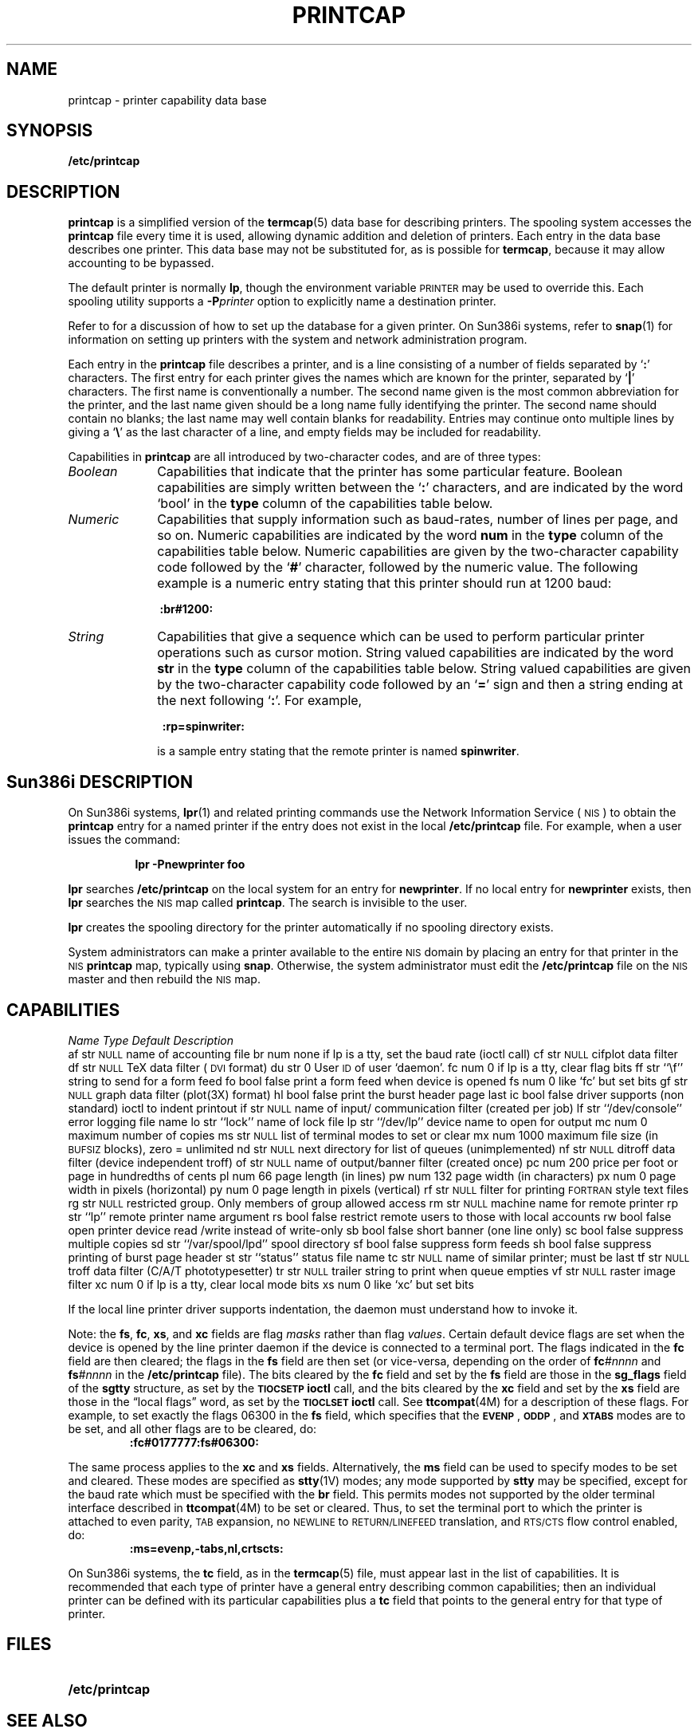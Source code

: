 '\" t
.\" Copyright (c) 1983 Regents of the University of California.
.\" All rights reserved.  The Berkeley software License Agreement
.\" specifies the terms and conditions for redistribution.
.\"
.\" @(#)printcap.5 1.1 92/07/30 SMI; from UCB 4.3
.TH PRINTCAP 5 "24 February 1988"
.SH NAME
printcap \- printer capability data base
.SH SYNOPSIS
.B /etc/printcap
.SH DESCRIPTION
.IX  "printcap file"  ""  "\fLprintcap\fP \(em printer capability data base"
.LP
.B printcap
is a simplified version of the
.BR termcap (5)
data base for describing printers.
The spooling system accesses the
.B printcap
file every time it is used, allowing dynamic
addition and deletion of printers.
Each entry in the data base describes one printer.
This data base may not be substituted for, as is possible for
.BR termcap ,
because it may allow accounting to be bypassed.
.LP
The default printer is normally
.BR lp ,
though the environment variable
.SM PRINTER
may be used to override this.
Each spooling utility supports a
.BI \-P printer
option to explicitly name a destination printer.
.LP
Refer to
.TX ADMIN
for a discussion of how to set up the
database for a given printer.
.\" Sun386i
On Sun386i systems, refer to 
.BR snap (1)
for information on setting up printers with the system
and network administration program. 
.LP
Each entry in the
.B printcap
file describes a printer, and is a line
consisting of a number of fields separated by
.RB ` : '
characters.
The first entry for each printer
gives the names which are known for the
printer, separated by
.RB ` | '
characters.
The first name is conventionally a number. 
The second name given is the most common abbreviation
for the printer, and the last name given should
be a long name fully identifying the printer.
The second name should contain no blanks;
the last name may well contain blanks for readability.
Entries may continue onto multiple lines by giving a
.RB ` \e '
as the last character of a line, and empty fields
may be included for readability.
.LP
Capabilities in
.B printcap
are all introduced by two-character codes,
and are of three types:
.LP
.TP 10
.I Boolean
Capabilities that indicate that the printer
has some particular feature.
Boolean capabilities are simply written between the
.RB ` : '
characters, and
are indicated by the word `bool' in the
.B type
column of the capabilities table below.
.TP
.I Numeric
Capabilities that supply information such
as baud-rates, number of lines per page, and so on.
Numeric capabilities are indicated by the word
.B num
in the
.B type
column of the capabilities table below.
Numeric capabilities are given by the
two-character capability code followed by the
.RB ` # '
character, followed by the numeric value.
The following example is a numeric
entry stating that this printer should
run at 1200 baud:
.IP
.B 	\ :br#1200:\ 
.TP
.I String
Capabilities that give a sequence which can
be used to perform particular
printer operations such as cursor motion.
String valued capabilities
are indicated by the word
.B str
in the
.B type
column of the capabilities table below.
String valued capabilities
are given by the two-character
capability code followed by an
.RB ` = '
sign and then a string ending at the next following
.RB ` : '.
For example,
.IP
.B 	\ \ :rp=spinwriter:\ 
.IP
is a sample entry stating that the remote printer
is named
.BR spinwriter .
.SH Sun386i DESCRIPTION
.LP
On Sun386i systems,
.BR lpr (1)
and related printing commands use the 
Network Information Service
(\s-1NIS\s0)
to obtain the 
.B printcap
entry for a named printer if the entry does not exist in the local
.B /etc/printcap
file.
For example, when a user issues the command:
.IP
.B 	\ \ lpr -Pnewprinter foo\ 
.LP
.B lpr 
searches 
.B /etc/printcap
on the local system for an entry for
.BR newprinter .
If no local entry for 
.B newprinter
exists, then 
.B lpr 
searches the 
.SM NIS
map called
.BR printcap .
The search is invisible to the user. 
.LP
.B lpr
creates the spooling directory for the printer automatically if 
no spooling directory exists.
.LP
System administrators can make a printer available to the 
entire 
.SM NIS
domain by placing an entry
for that printer in the 
.SM NIS
.B printcap 
map, typically using
.BR snap .
Otherwise, the system administrator must edit the 
.B /etc/printcap
file on the 
.SM NIS
master and then rebuild the 
.SM NIS
map. 
.SH CAPABILITIES
.LP
.\" === troff version ====
.if n .ig IG
.TS
c c l l
cfB l l l .
\fIName	Type	Default	Description\fP
.sp .5
af	str	\s-1NULL\s0	name of accounting file
br	num	none	if lp is a tty, set the baud rate (ioctl call)
cf	str	\s-1NULL\s0	cifplot data filter
df	str	\s-1NULL\s0	TeX data filter (\s-1DVI\s0 format)
du	str	0	User \s-1ID\s0 of user `daemon'.
fc	num	0	if lp is a tty, clear flag bits
ff	str	``\ef''	string to send for a form feed
fo	bool	false	print a form feed when device is opened
fs	num	0	like `fc' but set bits
gf	str	\s-1NULL\s0	graph data filter (plot(3X) format)
hl	bool	false	print the burst header page last
ic	bool	false	driver supports (non standard) ioctl to indent printout
if	str	\s-1NULL\s0	name of input/communication filter (created per job)
lf	str	``/dev/console''	error logging file name
lo	str	``lock''	name of lock file
lp	str	``/dev/lp''	device name to open for output
mc	num	0	maximum number of copies
ms	str	\s-1NULL\s0	list of terminal modes to set or clear
mx	num	1000	maximum file size (in \s-1BUFSIZ\s0 blocks), zero = unlimited
nd	str	\s-1NULL\s0	next directory for list of queues (unimplemented)
nf	str	\s-1NULL\s0	ditroff data filter (device independent troff)
of	str	\s-1NULL\s0	name of output/banner filter (created once)
pc	num	200	price per foot or page in hundredths of cents
pl	num	66	page length (in lines)
pw	num	132	page width (in characters)
px	num	0	page width in pixels (horizontal)
py	num	0	page length in pixels (vertical)
rf	str	\s-1NULL\s0	filter for printing \s-1FORTRAN\s0 style text files
rg	str	\s-1NULL\s0	restricted group. Only members of group allowed access
rm	str	\s-1NULL\s0	machine name for remote printer
rp	str	``lp''	remote printer name argument
rs	bool	false	restrict remote users to those with local accounts
rw	bool	false	open printer device read/write instead of write-only
sb	bool	false	short banner (one line only)
sc	bool	false	suppress multiple copies
sd	str	``/var/spool/lpd''	spool directory
sf	bool	false	suppress form feeds
sh	bool	false	suppress printing of burst page header
st	str	``status''	status file name
tc	str	\s-1NULL\s0	name of similar printer; must be last	 
tf	str	\s-1NULL\s0	troff data filter (C/A/T phototypesetter)
tr	str	\s-1NULL\s0	trailer string to print when queue empties
vf	str	\s-1NULL\s0	raster image filter
xc	num	0	if lp is a tty, clear local mode bits
xs	num	0	like `xc' but set bits
.TE
.IG
.\" === end troff version ====
.\" === nroff version ====
.if t .ig IG
.ta +5n +5n +19n +25n 
\fIName	Type	Default	Description\fP
.sp .5
af	str	\s-1NULL\s0	name of accounting file
br	num	none	if lp is a tty, set the baud 
			rate (ioctl call)
cf	str	\s-1NULL\s0	cifplot data filter
df	str	\s-1NULL\s0	TeX data filter (\s-1DVI\s0 format)
du	str	0	User \s-1ID\s0 of user `daemon'.
fc	num	0	if lp is a tty, clear 
			flag bits
ff	str	``\ef''	string to send for a 
			form feed
fo	bool	false	print a form feed when 
			device is opened
fs	num	0	like `fc' but set bits
gf	str	\s-1NULL\s0	graph data filter 
			(plot(3X) format)
hl	bool	false	print the burst header 
			page last
ic	bool	false	driver supports (non 
			standard) ioctl to indent 
			printout
if	str	\s-1NULL\s0	name of input/
			communication filter 
			(created per job)
lf	str	``/dev/console''	error logging file name
lo	str	``lock''	name of lock file
lp	str	``/dev/lp''	device name to open 
			for output
mc	num	0	maximum number of copies
ms	str	\s-1NULL\s0	list of terminal modes to 
			set or clear
mx	num	1000	maximum file size (in 
			\s-1BUFSIZ\s0 blocks), 
			zero = unlimited
nd	str	\s-1NULL\s0	next directory for list 
			of queues (unimplemented)
nf	str	\s-1NULL\s0	ditroff data filter 
			(device independent troff)
of	str	\s-1NULL\s0	name of output/banner 
			filter (created once)
pc	num	200	price per foot or page in 
			hundredths of cents
pl	num	66	page length (in lines)
pw	num	132	page width (in characters)
px	num	0	page width in pixels 
			(horizontal)
py	num	0	page length in pixels 
			(vertical)
rf	str	\s-1NULL\s0	filter for printing \s-1FORTRAN\s0 
			style text files
rg	str	\s-1NULL\s0	restricted group. Only 
			members of group allowed access
rm	str	\s-1NULL\s0	machine name for remote 
			printer
rp	str	``lp''	remote printer name argument
rs	bool	false	restrict remote users to 
			those with local accounts
rw	bool	false	open printer device read
			/write instead of write-only
sb	bool	false	short banner (one line only)
sc	bool	false	suppress multiple copies
sd	str	``/var/spool/lpd''	spool directory
sf	bool	false	suppress form feeds
sh	bool	false	suppress printing of burst 
			page header
st	str	``status''	status file name
tc	str	\s-1NULL\s0	name of similar printer; 
			must be last	 
tf	str	\s-1NULL\s0	troff data filter (C/A/T 
			phototypesetter)
tr	str	\s-1NULL\s0	trailer string to print 
			when queue empties
vf	str	\s-1NULL\s0	raster image filter
xc	num	0	if lp is a tty, clear 
			local mode bits
xs	num	0	like `xc' but set bits
.fi
.DT
.IG
.\" === end nroff version ===
.LP
If the local line printer driver supports
indentation, the daemon must understand how to invoke it.
.LP
Note: the
.BR fs ,
.BR fc ,
.BR xs ,
and
.B xc
fields are flag
.I masks
rather than flag
.IR values .
Certain default device flags are set when the device is
opened by the line printer daemon if the device is connected to a
terminal port.
The flags indicated in the
.B fc
field are then cleared;
the flags in the
.B fs
field are then set (or vice-versa,
depending on the order of
.BI fc #nnnn
and
.BI fs #nnnn
in the
.B /etc/printcap
file).  The bits cleared by the
.B fc
field and set by the
.B fs
field are those in the
.B sg_flags
field of the
.B sgtty
structure, as set by the
.SB TIOCSETP
.B ioctl
call, and the bits cleared by the
.B xc
field and set by the
.B xs
field are those in the \*(lqlocal flags\*(rq word, as set by the
.SB TIOCLSET
.B ioctl
call.  See
.BR ttcompat (4M)
for a description of these flags.
For example, to set exactly the flags
06300 in the
.B fs
field, which specifies that the
.SM
.BR EVENP \*S,
.SM
.BR ODDP \*S,
and
.SB XTABS
modes are to be set, and all other flags are to be cleared, do:
.RS
.nf
.B :fc#0177777:fs#06300:
.fi
.RE
.LP
The same process applies to the
.B xc
and
.B xs
fields.  Alternatively, the
.B ms
field can be used to specify modes to be set and cleared.
These modes are specified as
.BR stty (1V)
modes; any mode supported by
.B stty
may be specified, except for the baud rate which must be specified
with the
.B br
field.  This permits modes not supported by the older
terminal interface described in
.BR ttcompat (4M)
to be set or cleared. 
Thus, to set the terminal port to which the
printer is attached to even parity,
.SM TAB
expansion, no
.SM NEWLINE
to
.SM RETURN/LINEFEED
translation, and
.SM RTS/CTS
flow control enabled, do:
.RS
.nf
.B :ms=evenp,-tabs,nl,crtscts:
.fi
.RE
.\"Sun386i
.LP
On Sun386i systems, the 
.B tc
field, as in the
.BR termcap (5)
file, must appear last in the list of capabilities.
It is recommended that
each type of printer have a general entry describing common capabilities;
then an individual printer can be defined with 
its particular capabilities plus a
.B tc
field that points to the general entry for that type of printer.
.SH FILES
.PD 0
.TP 20
.B /etc/printcap
.PD
.SH "SEE ALSO"
.BR lpq (1),
.BR lpr (1),
.BR lprm (1),
.BR plot (1G),
.BR snap (1),
.BR stty (1V),
.BR plot (3X),
.BR ttcompat (4M),
.BR termcap (5),
.BR lpc (8),
.BR lpd (8),
.BR pac (8)
.LP
.TX ADMIN
.SH NOTES
.LP
The Network Information Service
(\s-1NIS\s0)
was formerly known as Sun Yellow Pages
(\s-1YP\s0). 
The functionality of the two remains the same;
only the name has changed.
